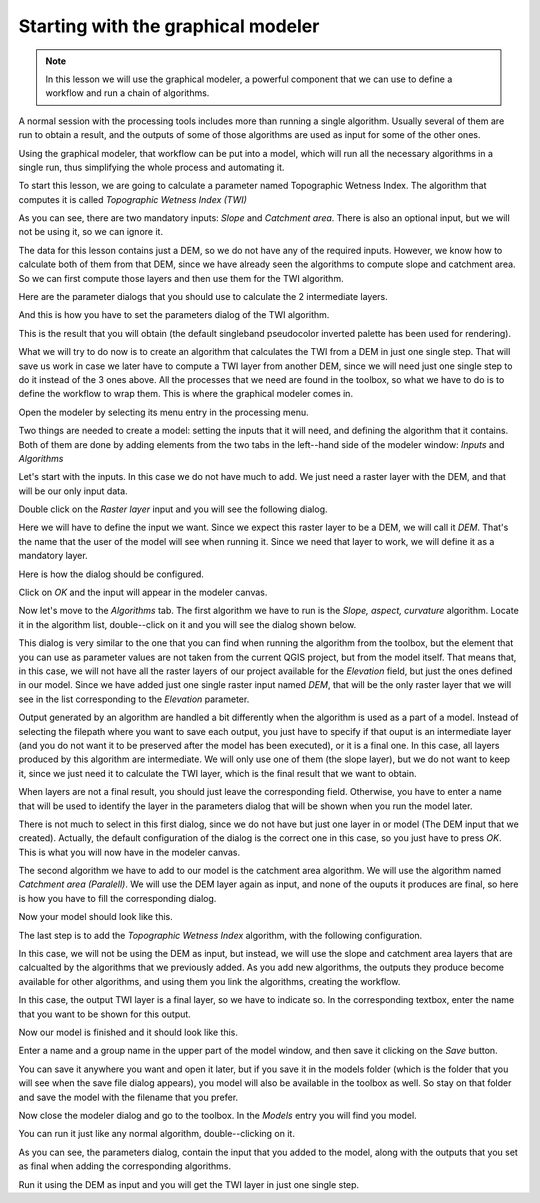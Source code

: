 Starting with the graphical modeler
============================================================


.. note:: In this lesson we will use the graphical modeler, a powerful component that we can use to define a workflow and run a chain of algorithms.


A normal session with the processing tools includes more than running a single algorithm. Usually several of them are run to obtain a result, and the outputs of some of those algorithms are used as input for some of the other ones.

Using the graphical modeler, that workflow can be put into a model, which will run all the necessary algorithms in a single run, thus simplifying the whole process and automating it.

To start this lesson, we are going to calculate a parameter named Topographic Wetness Index. The algorithm that computes it is called *Topographic Wetness Index (TWI)*

.. image:: img/modeler_twi/twi.png

As you can see, there are two mandatory inputs: *Slope* and *Catchment area*. There is also an optional input, but we will not be using it, so we can ignore it. 

The data for this lesson contains just a DEM, so we do not have any of the required inputs. However, we know how to calculate both of them from that DEM, since we have already seen the algorithms to compute slope and catchment area. So we can first compute those layers and then use them for the TWI algorithm.

Here are the parameter dialogs that you should use to calculate the 2 intermediate layers.

.. image:: img/modeler_twi/slope.png

.. image:: img/modeler_twi/area.png

And this is how you have to set the parameters dialog of the TWI algorithm.

.. image:: img/modeler_twi/twi_filled.png

This is the result that you will obtain (the default singleband pseudocolor inverted palette has been used for rendering).

.. image:: img/modeler_twi/twi_layer.png

What we will try to do now is to create an algorithm that calculates the TWI from a DEM in just one single step. That will save us work in case we later have to compute a TWI layer from another DEM, since we will need just one single step to do it instead of the 3 ones above. All the processes that we need are found in the  toolbox, so what we have to do is to define the workflow to wrap them. This is where the graphical modeler comes in.

Open the modeler by selecting its menu entry in the processing menu.

.. image:: img/modeler_twi/modeler.png

Two things are needed to create a model: setting the inputs that it will need, and defining the algorithm that it contains. Both of them are done by adding elements from the two tabs in the left--hand side of the modeler window: *Inputs* and *Algorithms*

Let's start with the inputs. In this case we do not have much to add. We just need a raster layer with the DEM, and that will be our only input data.

Double click on the *Raster layer* input and you will see the following dialog.

.. image:: img/modeler_twi/raster_input.png

Here we will have to define the input we want. Since we expect this raster layer to be a DEM, we will call it *DEM*. That's the name that the user of the model will see when running it. Since we need that layer to work, we will define it as a mandatory layer.

Here is how the dialog should be configured.

.. image:: img/modeler_twi/raster_input_filled.png

Click on *OK* and the input will appear in the modeler canvas.

.. image:: img/modeler_twi/canvas_1.png

Now let's move to the *Algorithms* tab. The first algorithm we have to run is the *Slope, aspect, curvature* algorithm. Locate it in the algorithm list, double--click on it and you will see the dialog shown below.

.. image:: img/modeler_twi/slope_modeler.png

This dialog is very similar to the one that you can find when running the algorithm from the toolbox, but the element that you can use as parameter values are not taken from the current QGIS project, but from the model itself. That means that, in this case, we will not have all the raster layers of our project available for the *Elevation* field, but just the ones defined in our model. Since we have added just one single raster input named *DEM*, that will be the only raster layer that we will see in the list corresponding to the *Elevation* parameter. 

Output generated by an algorithm are handled a bit differently when the algorithm is used as a part of a model. Instead of selecting the filepath where you want to save each output, you just have to specify if that ouput is an intermediate layer (and you do not want it to be preserved after the model has been executed), or it is a final one. In this case, all layers produced by this algorithm are intermediate. We will only use one of them (the slope layer), but we do not want to keep it, since we just need it to calculate the TWI layer, which is the final result that we want to obtain.

When layers are not a final result, you should just leave the corresponding field. Otherwise, you have to enter a name that will be used to identify the layer in the parameters dialog that will be shown when you run the model later.

There is not much to select in this first dialog, since we do not have but just one layer in or model (The DEM input that we created). Actually, the default configuration of the dialog is the correct one in this case, so you just have to press *OK*. This is what you will now have in the modeler canvas.

.. image:: img/modeler_twi/canvas_2.png

The second algorithm we have to add to our model is the catchment area algorithm. We will use the algorithm named *Catchment area (Paralell)*. We will use the DEM layer again as input, and none of the ouputs it produces are final, so here is how you have to fill the corresponding dialog.

.. image:: img/modeler_twi/area_modeler.png

Now your model should look like this.

.. image:: img/modeler_twi/canvas_3.png

The last step is to add the *Topographic Wetness Index* algorithm, with the following configuration.

.. image:: img/modeler_twi/twi_modeler.png

In this case, we will not be using the DEM as input, but instead, we will use the slope and catchment area layers that are calcualted by the algorithms that we previously added. As you add new algorithms, the outputs they produce become available for other algorithms, and using them you link the algorithms, creating the workflow.

In this case, the output TWI layer is a final layer, so we have to indicate so. In the corresponding textbox, enter the name that you want to be shown for this output.

Now our model is finished and it should look like this.

.. image:: img/modeler_twi/canvas_4.png

Enter a name and a group name in the upper part of the model window, and then save it clicking on the *Save* button. 

.. image:: img/modeler_twi/model_name.png

You can save it anywhere you want and open it later, but if you save it in the models folder (which is the folder that you will see when the save file dialog appears), you model will also be available in the toolbox as well. So stay on that folder and save the model with the filename that you prefer.

Now close the modeler dialog and go to the toolbox. In the *Models* entry you will find you model.

.. image:: img/modeler_twi/toolbox.png

You can run it just like any normal algorithm, double--clicking on it.

.. image:: img/modeler_twi/model_dialog.png

As you can see, the parameters dialog, contain the input that you added to the model, along with the outputs that you set as final when adding the corresponding algorithms.

Run it using the DEM as input and you will get the TWI layer in just one single step.



